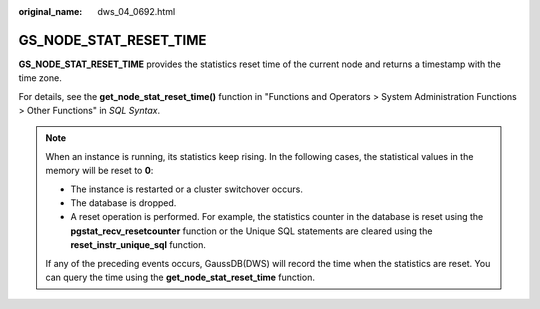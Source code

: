 :original_name: dws_04_0692.html

.. _dws_04_0692:

GS_NODE_STAT_RESET_TIME
=======================

**GS_NODE_STAT_RESET_TIME** provides the statistics reset time of the current node and returns a timestamp with the time zone.

For details, see the **get_node_stat_reset_time()** function in "Functions and Operators > System Administration Functions > Other Functions" in *SQL Syntax*.

.. note::

   When an instance is running, its statistics keep rising. In the following cases, the statistical values in the memory will be reset to **0**:

   -  The instance is restarted or a cluster switchover occurs.
   -  The database is dropped.
   -  A reset operation is performed. For example, the statistics counter in the database is reset using the **pgstat_recv_resetcounter** function or the Unique SQL statements are cleared using the **reset_instr_unique_sql** function.

   If any of the preceding events occurs, GaussDB(DWS) will record the time when the statistics are reset. You can query the time using the **get_node_stat_reset_time** function.
